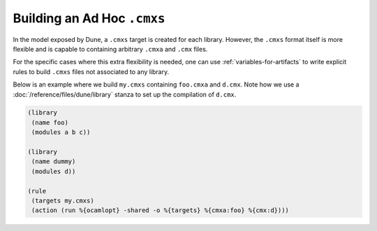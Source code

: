 ##############################
 Building an Ad Hoc ``.cmxs``
##############################

..
   TODO(diataxis) howto: Building an Ad Hoc ``.cmxs``

In the model exposed by Dune, a ``.cmxs`` target is created for each
library. However, the ``.cmxs`` format itself is more flexible and is
capable to containing arbitrary ``.cmxa`` and ``.cmx`` files.

For the specific cases where this extra flexibility is needed, one can
use :ref:`variables-for-artifacts` to write explicit rules to build
``.cmxs`` files not associated to any library.

Below is an example where we build ``my.cmxs`` containing ``foo.cmxa``
and ``d.cmx``. Note how we use a :doc:`/reference/files/dune/library`
stanza to set up the compilation of ``d.cmx``.

.. code:: dune

   (library
    (name foo)
    (modules a b c))

   (library
    (name dummy)
    (modules d))

   (rule
    (targets my.cmxs)
    (action (run %{ocamlopt} -shared -o %{targets} %{cmxa:foo} %{cmx:d})))
